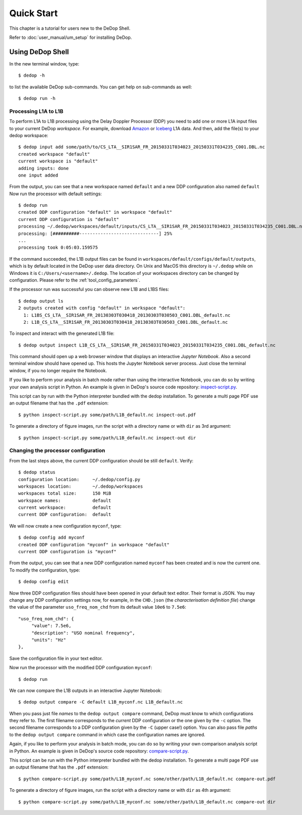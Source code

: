 

.. _quick_start:

===========
Quick Start
===========

This chapter is a tutorial for users new to the DeDop Shell.

Refer to :doc:`user_manual/um_setup` for installing DeDop.

Using DeDop Shell
=================

In the new terminal window, type::

    $ dedop -h

to list the available DeDop sub-commands. You can get help on sub-commands as well::

    $ dedop run -h


.. _processing_l1a_l1b:

----------------------
Processing L1A to L1B
----------------------

To perform L1A to L1B processing using the Delay Doppler Processor (DDP) you need to add one or more L1A
input files to your current DeDop *workspace*. For example, download
`Amazon <http://dedop.org/data/resources/Amazon/CS_LTA__SIR1SAR_FR_20150331T034023_20150331T034235_C001.DBL.nc>`_
or `Iceberg <http://dedop.org/data/resources/Icebergs/CS_LTA__SIR1SAR_FR_20130303T030418_20130303T030503_C001.DBL.nc>`_
L1A data. And then, add the file(s) to your dedop workspace::

    $ dedop input add some/path/to/CS_LTA__SIR1SAR_FR_20150331T034023_20150331T034235_C001.DBL.nc
    created workspace "default"
    current workspace is "default"
    adding inputs: done
    one input added

From the output, you can see that a new workspace named ``default`` and a new DDP configuration also named ``default``
Now run the processor with default settings::

    $ dedop run
    created DDP configuration "default" in workspace "default"
    current DDP configuration is "default"
    processing ~/.dedop/workspaces/default/inputs/CS_LTA__SIR1SAR_FR_20150331T034023_20150331T034235_C001.DBL.nc using "default"
    processing: [##########------------------------------] 25%
    ...
    processing took 0:05:03.159575

If the command succeeded, the L1B output files can be found in ``workspaces/default/configs/default/outputs``,
which is by default located in the DeDop user data directory. On Unix and MacOS this directory
is ``~/.dedop`` while on Windows it is ``C:/Users/<username>/.dedop``. The location of your workspaces directory
can be changed by configuration. Please refer to the :ref:`tool_config_parameters`.

If the processor run was successful you can observe new L1B and L1BS files::

    $ dedop output ls
    2 outputs created with config "default" in workspace "default":
      1: L1BS_CS_LTA__SIR1SAR_FR_20130303T030418_20130303T030503_C001.DBL_default.nc
      2: L1B_CS_LTA__SIR1SAR_FR_20130303T030418_20130303T030503_C001.DBL_default.nc

To inspect and interact with the generated L1B file::

    $ dedop output inspect L1B_CS_LTA__SIR1SAR_FR_20150331T034023_20150331T034235_C001.DBL_default.nc

This command should open up a web browser window that displays an interactive *Jupyter Notebook*.
Also a second terminal window should have opened up. This hosts the Jupyter Notebook server process.
Just close the terminal window, if you no longer require the Notebook.

If you like to perform your analysis in batch mode rather than using the interactive Notebook,
you can do so by writing your own analysis script in Python. An example is given in DeDop's
source code repository: `inspect-script.py <https://github.com/DeDop/dedop/blob/master/inspect-script.py>`_.

This script can by run with the Python interpreter bundled with the dedop installation. To generate a multi page PDF use an
output filename that has the ``.pdf`` extension::

    $ python inspect-script.py some/path/L1B_default.nc inspect-out.pdf

To generate a directory of figure images, run the script with a directory name or with ``dir`` as 3rd argument::

    $ python inspect-script.py some/path/L1B_default.nc inspect-out dir


------------------------------------
Changing the processor configuration
------------------------------------

From the last steps above, the current DDP configuration should be still ``default``. Verify::

    $ dedop status
    configuration location:     ~/.dedop/config.py
    workspaces location:        ~/.dedop/workspaces
    workspaces total size:      150 MiB
    workspace names:            default
    current workspace:          default
    current DDP configuration:  default


We will now create a new configuration ``myconf``, type::

    $ dedop config add myconf
    created DDP configuration "myconf" in workspace "default"
    current DDP configuration is "myconf"

From the output, you can see that a new DDP configuration named ``myconf`` has been created and is now the current one.
To modify the configuration, type::

    $ dedop config edit

Now three DDP configuration files should have been opened in your default text editor.
Their format is JSON. You may change any DDP configuration settings now, for example, in the ``CHD.json``
(the *characterisation definition file*) change the value of the parameter ``uso_freq_nom_chd`` from its
default value ``10e6`` to ``7.5e6``::

   "uso_freq_nom_chd": {
        "value": 7.5e6,
        "description": "USO nominal frequency",
        "units": "Hz"
   },

Save the configuration file in your text editor.

Now run the processor with the modified DDP configuration ``myconf``::

    $ dedop run

We can now compare the L1B outputs in an interactive Jupyter Notebook::

    $ dedop output compare -C default L1B_myconf.nc L1B_default.nc

When you pass just file *names* to the ``dedop output compare`` command, DeDop must know to which configurations they
refer to. The first filename corresponds to the *current* DDP configuration or the one given by the ``-c`` option.
The second filename corresponds to a DDP configuration given by the ``-C`` (upper case!) option.
You can also pass file *paths* to the ``dedop output compare`` command in which case the configuration names are ignored.

Again, if you like to perform your analysis in batch mode, you can do so by writing your own comparison analysis script
in Python. An example is given in DeDop's source code repository:
`compare-script.py <https://github.com/DeDop/dedop/blob/master/compare-script.py>`_.

This script can be run with the Python interpreter bundled with the dedop installation. To generate a multi page PDF use an
output filename that has the ``.pdf`` extension::

    $ python compare-script.py some/path/L1B_myconf.nc some/other/path/L1B_default.nc compare-out.pdf

To generate a directory of figure images, run the script with a directory name or with ``dir`` as 4th argument::

    $ python compare-script.py some/path/L1B_myconf.nc some/other/path/L1B_default.nc compare-out dir


